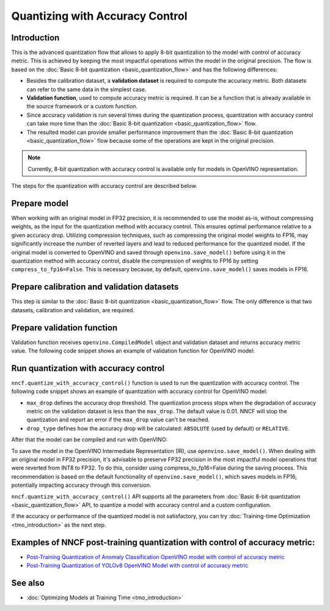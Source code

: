 .. {#quantization_w_accuracy_control}

Quantizing with Accuracy Control
================================


Introduction
####################

This is the advanced quantization flow that allows to apply 8-bit quantization to the model with control of accuracy metric. This is achieved by keeping the most impactful operations within the model in the original precision. The flow is based on the :doc:`Basic 8-bit quantization <basic_quantization_flow>` and has the following differences:

* Besides the calibration dataset, a **validation dataset** is required to compute the accuracy metric. Both datasets can refer to the same data in the simplest case.
* **Validation function**, used to compute accuracy metric is required. It can be a function that is already available in the source framework or a custom function.
* Since accuracy validation is run several times during the quantization process, quantization with accuracy control can take more time than the :doc:`Basic 8-bit quantization <basic_quantization_flow>` flow.
* The resulted model can provide smaller performance improvement than the :doc:`Basic 8-bit quantization <basic_quantization_flow>` flow because some of the operations are kept in the original precision.

.. note:: Currently, 8-bit quantization with accuracy control is available only for models in OpenVINO representation.

The steps for the quantization with accuracy control are described below.

Prepare model
############################################

When working with an original model in FP32 precision, it is recommended to use the model as-is, without compressing weights, as the input for the quantization method with accuracy control. This ensures optimal performance relative to a given accuracy drop. Utilizing compression techniques, such as compressing the original model weights to FP16, may significantly increase the number of reverted layers and lead to reduced performance for the quantized model.
If the original model is converted to OpenVINO and saved through ``openvino.save_model()`` before using it in the quantization method with accuracy control, disable the compression of weights to FP16 by setting ``compress_to_fp16=False``. This is necessary because, by default, ``openvino.save_model()`` saves models in FP16.

Prepare calibration and validation datasets
############################################

This step is similar to the :doc:`Basic 8-bit quantization <basic_quantization_flow>` flow. The only difference is that two datasets, calibration and validation, are required.

.. tab-set::

   .. tab-item:: OpenVINO
      :sync: openvino

      .. doxygensnippet:: docs/optimization_guide/nncf/ptq/code/ptq_aa_openvino.py
         :language: python
         :fragment: [dataset]

Prepare validation function
############################

Validation function receives ``openvino.CompiledModel`` object and validation dataset and returns accuracy metric value. The following code snippet shows an example of validation function for OpenVINO model:

.. tab-set::

   .. tab-item:: OpenVINO
      :sync: openvino

      .. doxygensnippet:: docs/optimization_guide/nncf/ptq/code/ptq_aa_openvino.py
         :language: python
         :fragment: [validation]

Run quantization with accuracy control
#######################################

``nncf.quantize_with_accuracy_control()`` function is used to run the quantization with accuracy control. The following code snippet shows an example of quantization with accuracy control for OpenVINO model:

.. tab-set::

   .. tab-item:: OpenVINO
      :sync: openvino

      .. doxygensnippet:: docs/optimization_guide/nncf/ptq/code/ptq_aa_openvino.py
         :language: python
         :fragment: [quantization]

* ``max_drop`` defines the accuracy drop threshold. The quantization process stops when the degradation of accuracy metric on the validation dataset is less than the ``max_drop``. The default value is 0.01. NNCF will stop the quantization and report an error if the ``max_drop`` value can't be reached.

* ``drop_type`` defines how the accuracy drop will be calculated: ``ABSOLUTE`` (used by default) or ``RELATIVE``.

After that the model can be compiled and run with OpenVINO:

.. tab-set::

   .. tab-item:: OpenVINO
      :sync: openvino

      .. doxygensnippet:: docs/optimization_guide/nncf/ptq/code/ptq_aa_openvino.py
         :language: python
         :fragment: [inference]

To save the model in the OpenVINO Intermediate Representation (IR), use ``openvino.save_model()``. When dealing with an original model in FP32 precision, it's advisable to preserve FP32 precision in the most impactful model operations that were reverted from INT8 to FP32. To do this, consider using compress_to_fp16=False during the saving process. This recommendation is based on the default functionality of ``openvino.save_model()``, which saves models in FP16, potentially impacting accuracy through this conversion.

.. tab-set::

   .. tab-item:: OpenVINO
      :sync: openvino

      .. doxygensnippet:: docs/optimization_guide/nncf/ptq/code/ptq_aa_openvino.py
         :language: python
         :fragment: [save]

``nncf.quantize_with_accuracy_control()`` API supports all the parameters from :doc:`Basic 8-bit quantization <basic_quantization_flow>` API, to quantize a model with accuracy control and a custom configuration.

If the accuracy or performance of the quantized model is not satisfactory, you can try :doc:`Training-time Optimization <tmo_introduction>` as the next step.

Examples of NNCF post-training quantization with control of accuracy metric:
#############################################################################

* `Post-Training Quantization of Anomaly Classification OpenVINO model with control of accuracy metric <https://github.com/openvinotoolkit/nncf/blob/develop/examples/post_training_quantization/openvino/anomaly_stfpm_quantize_with_accuracy_control>`__
* `Post-Training Quantization of YOLOv8 OpenVINO Model with control of accuracy metric <https://github.com/openvinotoolkit/nncf/blob/develop/examples/post_training_quantization/openvino/yolov8_quantize_with_accuracy_control>`__

See also
####################

* :doc:`Optimizing Models at Training Time <tmo_introduction>`


